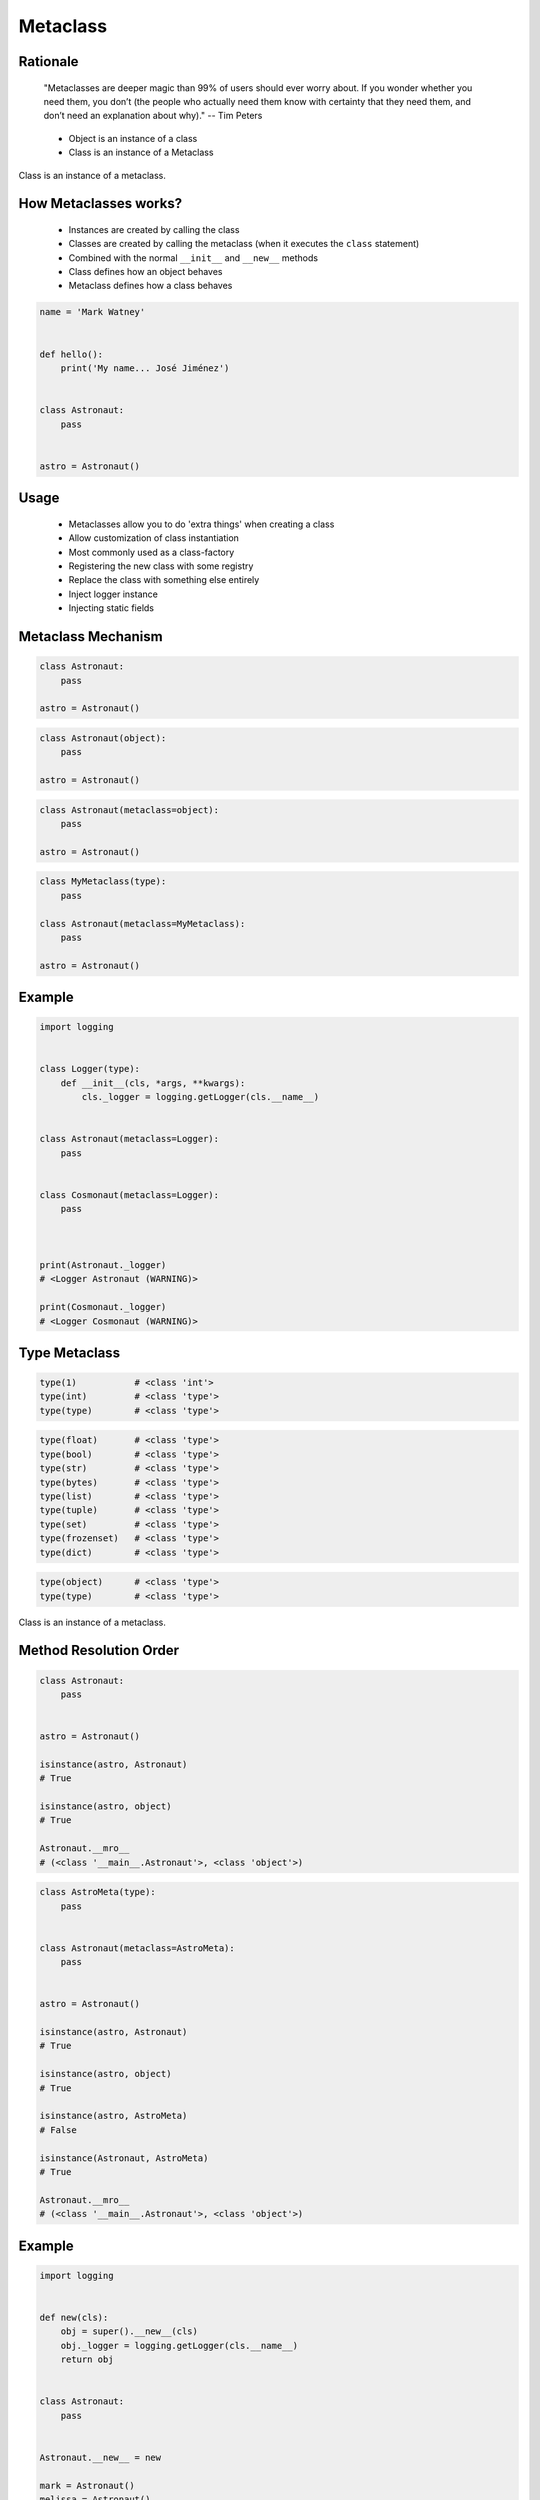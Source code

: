 .. _OOP Metaclass:

*********
Metaclass
*********


Rationale
=========
.. epigraph::
    "Metaclasses are deeper magic than 99% of users should ever worry about. If you wonder whether you need them, you don’t (the people who actually need them know with certainty that they need them, and don’t need an explanation about why)." -- Tim Peters

.. highlights::
    * Object is an instance of a class
    * Class is an instance of a Metaclass

.. figure:: img/metaclass-instances.png
    :width: 50%
    :align: center

    Class is an instance of a metaclass.


How Metaclasses works?
======================
.. highlights::
    * Instances are created by calling the class
    * Classes are created by calling the metaclass (when it executes the ``class`` statement)
    * Combined with the normal ``__init__`` and ``__new__`` methods
    * Class defines how an object behaves
    * Metaclass defines how a class behaves

.. code-block:: python

    name = 'Mark Watney'


    def hello():
        print('My name... José Jiménez')


    class Astronaut:
        pass


    astro = Astronaut()


Usage
=====
.. highlights::
    * Metaclasses allow you to do 'extra things' when creating a class
    * Allow customization of class instantiation
    * Most commonly used as a class-factory
    * Registering the new class with some registry
    * Replace the class with something else entirely
    * Inject logger instance
    * Injecting static fields


Metaclass Mechanism
===================
.. code-block:: python

    class Astronaut:
        pass

    astro = Astronaut()

.. code-block:: python

    class Astronaut(object):
        pass

    astro = Astronaut()


.. code-block:: python

    class Astronaut(metaclass=object):
        pass

    astro = Astronaut()

.. code-block:: python

    class MyMetaclass(type):
        pass

    class Astronaut(metaclass=MyMetaclass):
        pass

    astro = Astronaut()


Example
=======
.. code-block:: python

    import logging


    class Logger(type):
        def __init__(cls, *args, **kwargs):
            cls._logger = logging.getLogger(cls.__name__)


    class Astronaut(metaclass=Logger):
        pass


    class Cosmonaut(metaclass=Logger):
        pass



    print(Astronaut._logger)
    # <Logger Astronaut (WARNING)>

    print(Cosmonaut._logger)
    # <Logger Cosmonaut (WARNING)>


Type Metaclass
==============
.. code-block:: python

    type(1)           # <class 'int'>
    type(int)         # <class 'type'>
    type(type)        # <class 'type'>

.. code-block:: python

    type(float)       # <class 'type'>
    type(bool)        # <class 'type'>
    type(str)         # <class 'type'>
    type(bytes)       # <class 'type'>
    type(list)        # <class 'type'>
    type(tuple)       # <class 'type'>
    type(set)         # <class 'type'>
    type(frozenset)   # <class 'type'>
    type(dict)        # <class 'type'>

.. code-block:: python

    type(object)      # <class 'type'>
    type(type)        # <class 'type'>

.. figure:: img/metaclass-class-chain.png
    :width: 25%
    :align: center

    Class is an instance of a metaclass.


Method Resolution Order
=======================
.. code-block:: python

    class Astronaut:
        pass


    astro = Astronaut()

    isinstance(astro, Astronaut)
    # True

    isinstance(astro, object)
    # True

    Astronaut.__mro__
    # (<class '__main__.Astronaut'>, <class 'object'>)

.. code-block:: python

    class AstroMeta(type):
        pass


    class Astronaut(metaclass=AstroMeta):
        pass


    astro = Astronaut()

    isinstance(astro, Astronaut)
    # True

    isinstance(astro, object)
    # True

    isinstance(astro, AstroMeta)
    # False

    isinstance(Astronaut, AstroMeta)
    # True

    Astronaut.__mro__
    # (<class '__main__.Astronaut'>, <class 'object'>)


Example
=======
.. code-block:: python

    import logging


    def new(cls):
        obj = super().__new__(cls)
        obj._logger = logging.getLogger(cls.__name__)
        return obj


    class Astronaut:
        pass


    Astronaut.__new__ = new

    mark = Astronaut()
    melissa = Astronaut()

    print(mark._logger)
    # <Logger Astronaut (WARNING)>

    print(melissa._logger)
    # <Logger Astronaut (WARNING)>

.. code-block:: python

    import logging


    def new(cls):
        obj = super().__new__(cls)
        obj._logger = logging.getLogger(cls.__name__)
        return obj

    str.__new__ = new
    # Traceback (most recent call last):
    #     ...
    # TypeError: can't set attributes of built-in/extension type 'str'

.. code-block:: python

    import logging


    def new(cls):
        obj = super().__new__(cls)
        obj._logger = logging.getLogger(cls.__name__)
        return obj

    type.__new__ = new
    # Traceback (most recent call last):
    #     ...
    # TypeError: can't set attributes of built-in/extension type 'type'


Use Case
========
.. code-block:: python
    :caption: Injecting logger instance

    import logging


    class Logger(type):
        def __init__(cls, *args, **kwargs):
            cls._logger = logging.getLogger(cls.__name__)


    class Astronaut(metaclass=Logger):
        pass


    class Cosmonaut(metaclass=Logger):
        pass



    print(Astronaut._logger)
    # <Logger Astronaut (WARNING)>

    print(Cosmonaut._logger)
    # <Logger Cosmonaut (WARNING)>

.. code-block:: python
    :caption: Abstract Base Class

    from abc import ABCMeta, abstractmethod


    class Astronaut(metaclass=ABCMeta):

        @abstractmethod
        def say_hello(self):
            pass


    astro = Astronaut()
    # Traceback (most recent call last):
    #     ...
    # TypeError: Can't instantiate abstract class Astronaut with abstract methods say_hello


Metaclass replacements
======================
.. highlights::
    * Effectively accomplish the same thing

.. code-block:: python
    :caption: Inheritance and ``__init__()`` method

    import logging


    class Logger:
        def __init__(self):
            self._logger = logging.getLogger(self.__class__.__name__)


    class Astronaut(Logger):
        pass


    astro = Astronaut()
    print(astro._logger)
    # <Logger Astronaut (WARNING)>

.. code-block:: python
    :caption: Inheritance and ``__new__()`` method

    import logging


    class Logger:
        def __new__(cls, *args, **kwargs):
            obj = super().__new__(cls)
            obj._logger = logging.getLogger(obj.__class__.__name__)
            return obj


    class Astronaut(Logger):
        pass


    astro = Astronaut()
    print(astro._logger)
    # <Logger Astronaut (WARNING)>

.. code-block:: python
    :caption: Inheritance for abstract base class validation

    from abc import ABC, abstractmethod


    class Astronaut(ABC):

        @abstractmethod
        def say_hello(self):
            pass


    astro = Astronaut()
    # Traceback (most recent call last):
    #     ...
    # TypeError: Can't instantiate abstract class Astronaut with abstract methods hello

.. code-block:: python
    :caption: Class Decorator

    import logging


    def add_logger(cls):
        class Wrapper(cls):
            _logger = logging.getLogger(cls.__name__)
        return Wrapper


    @add_logger
    class Astronaut:
        pass


    print(Astronaut._logger)
    # <Logger Astronaut (WARNING)>


Assignments
===========
.. todo:: Create assignments
